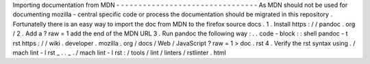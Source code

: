 Importing
documentation
from
MDN
-
-
-
-
-
-
-
-
-
-
-
-
-
-
-
-
-
-
-
-
-
-
-
-
-
-
-
-
-
-
-
-
As
MDN
should
not
be
used
for
documenting
mozilla
-
central
specific
code
or
process
the
documentation
should
be
migrated
in
this
repository
.
Fortunatelly
there
is
an
easy
way
to
import
the
doc
from
MDN
to
the
firefox
source
docs
.
1
.
Install
https
:
/
/
pandoc
.
org
/
2
.
Add
a
?
raw
=
1
add
the
end
of
the
MDN
URL
3
.
Run
pandoc
the
following
way
:
.
.
code
-
block
:
:
shell
pandoc
-
t
rst
https
:
/
/
wiki
.
developer
.
mozilla
.
org
/
docs
/
Web
/
JavaScript
?
raw
\
=
1
>
doc
.
rst
4
.
Verify
the
rst
syntax
using
.
/
mach
lint
-
l
rst
_
.
.
_
.
/
mach
lint
-
l
rst
:
/
tools
/
lint
/
linters
/
rstlinter
.
html
